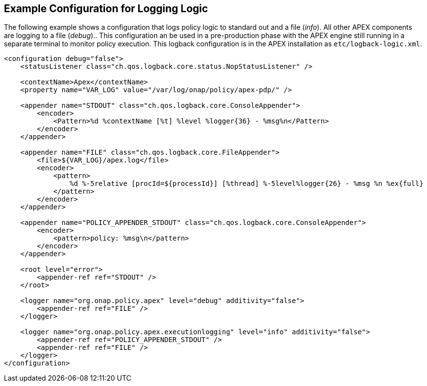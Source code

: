 //
// ============LICENSE_START=======================================================
//  Copyright (C) 2016-2018 Ericsson. All rights reserved.
// ================================================================================
// This file is licensed under the CREATIVE COMMONS ATTRIBUTION 4.0 INTERNATIONAL LICENSE
// Full license text at https://creativecommons.org/licenses/by/4.0/legalcode
// 
// SPDX-License-Identifier: CC-BY-4.0
// ============LICENSE_END=========================================================
//
// @author Sven van der Meer (sven.van.der.meer@ericsson.com)
//

== Example Configuration for Logging Logic

The following example shows a configuration that logs policy logic to standard out and a file (__info__).
All other APEX components are logging to a file (__debug__)..
This configuration an be used in a pre-production phase with the APEX engine still running in a separate terminal to monitor policy execution.
This logback configuration is in the APEX installation as `etc/logback-logic.xml`.

[source%nowrap,xml]
----
<configuration debug="false">
    <statusListener class="ch.qos.logback.core.status.NopStatusListener" />

    <contextName>Apex</contextName>
    <property name="VAR_LOG" value="/var/log/onap/policy/apex-pdp/" />

    <appender name="STDOUT" class="ch.qos.logback.core.ConsoleAppender">
        <encoder>
            <Pattern>%d %contextName [%t] %level %logger{36} - %msg%n</Pattern>
        </encoder>
    </appender>

    <appender name="FILE" class="ch.qos.logback.core.FileAppender">
        <file>${VAR_LOG}/apex.log</file>
        <encoder>
            <pattern>
                %d %-5relative [procId=${processId}] [%thread] %-5level%logger{26} - %msg %n %ex{full}
            </pattern>
        </encoder>
    </appender>

    <appender name="POLICY_APPENDER_STDOUT" class="ch.qos.logback.core.ConsoleAppender">
        <encoder>
            <pattern>policy: %msg\n</pattern>
        </encoder>
    </appender>

    <root level="error">
        <appender-ref ref="STDOUT" />
    </root>

    <logger name="org.onap.policy.apex" level="debug" additivity="false">
        <appender-ref ref="FILE" />
    </logger>

    <logger name="org.onap.policy.apex.executionlogging" level="info" additivity="false">
        <appender-ref ref="POLICY_APPENDER_STDOUT" />
        <appender-ref ref="FILE" />
    </logger>
</configuration>
----

